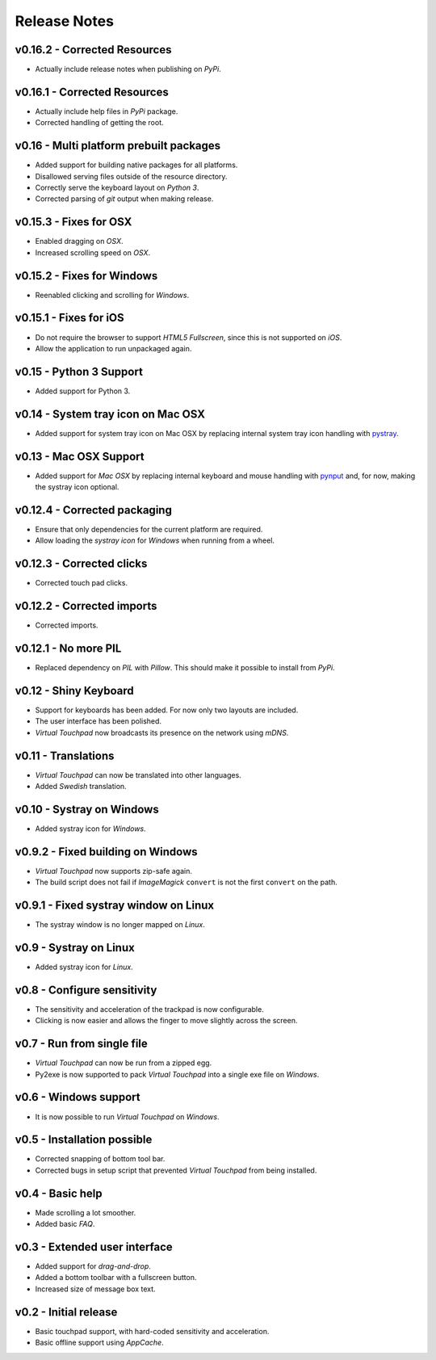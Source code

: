 Release Notes
=============

v0.16.2 - Corrected Resources
-----------------------------
*  Actually include release notes when publishing on *PyPi*.


v0.16.1 - Corrected Resources
-----------------------------
*  Actually include help files in *PyPi* package.
*  Corrected handling of getting the root.


v0.16 - Multi platform prebuilt packages
----------------------------------------
*  Added support for building native packages for all platforms.
*  Disallowed serving files outside of the resource directory.
*  Correctly serve the keyboard layout on *Python 3*.
*  Corrected parsing of *git* output when making release.


v0.15.3 - Fixes for OSX
---------------------------
*  Enabled dragging on *OSX*.
*  Increased scrolling speed on *OSX*.


v0.15.2 - Fixes for Windows
---------------------------
*  Reenabled clicking and scrolling for *Windows*.


v0.15.1 - Fixes for iOS
-----------------------
*  Do not require the browser to support *HTML5 Fullscreen*, since this is not
   supported on *iOS*.
*  Allow the application to run unpackaged again.


v0.15 - Python 3 Support
------------------------
*  Added support for Python 3.


v0.14 - System tray icon on Mac OSX
-----------------------------------
*  Added support for system tray icon on Mac OSX by replacing internal system
   tray icon handling with pystray_.

.. _pystray: https://pypi.python.org/pypi/pystray


v0.13 - Mac OSX Support
-----------------------
*  Added support for *Mac OSX* by replacing internal keyboard and mouse handling
   with pynput_ and, for now, making the systray icon optional.

.. _pynput: https://pypi.python.org/pypi/pynput


v0.12.4 - Corrected packaging
-----------------------------
*  Ensure that only dependencies for the current platform are required.
*  Allow loading the *systray icon* for *Windows* when running from a wheel.


v0.12.3 - Corrected clicks
--------------------------
*  Corrected touch pad clicks.


v0.12.2 - Corrected imports
---------------------------
*  Corrected imports.


v0.12.1 - No more PIL
---------------------
*  Replaced dependency on *PIL* with *Pillow*. This should make it possible to
   install from *PyPi*.


v0.12 - Shiny Keyboard
----------------------
*  Support for keyboards has been added. For now only two layouts are included.
*  The user interface has been polished.
*  *Virtual Touchpad* now broadcasts its presence on the network using *mDNS*.


v0.11 - Translations
--------------------
*  *Virtual Touchpad* can now be translated into other languages.
*  Added *Swedish* translation.


v0.10 - Systray on Windows
--------------------------
*  Added systray icon for *Windows*.


v0.9.2 - Fixed building on Windows
----------------------------------
*  *Virtual Touchpad* now supports zip-safe again.
*  The build script does not fail if *ImageMagick* ``convert`` is not the first
   ``convert`` on the path.


v0.9.1 - Fixed systray window on Linux
--------------------------------------
*  The systray window is no longer mapped on *Linux*.


v0.9 - Systray on Linux
-----------------------
*  Added systray icon for *Linux*.


v0.8 - Configure sensitivity
----------------------------
*  The sensitivity and acceleration of the trackpad is now configurable.
*  Clicking is now easier and allows the finger to move slightly across the
   screen.


v0.7 - Run from single file
---------------------------
*  *Virtual Touchpad* can now be run from a zipped egg.
*  Py2exe is now supported to pack *Virtual Touchpad* into a single exe file on
   *Windows*.


v0.6 - Windows support
----------------------
*  It is now possible to run *Virtual Touchpad* on *Windows*.


v0.5 - Installation possible
----------------------------
*  Corrected snapping of bottom tool bar.
*  Corrected bugs in setup script that prevented *Virtual Touchpad* from being
   installed.


v0.4 - Basic help
-----------------
*  Made scrolling a lot smoother.
*  Added basic *FAQ*.


v0.3 - Extended user interface
------------------------------
*  Added support for *drag-and-drop*.
*  Added a bottom toolbar with a fullscreen button.
*  Increased size of message box text.


v0.2 - Initial release
----------------------
*  Basic touchpad support, with hard-coded sensitivity and acceleration.
*  Basic offline support using *AppCache*.
